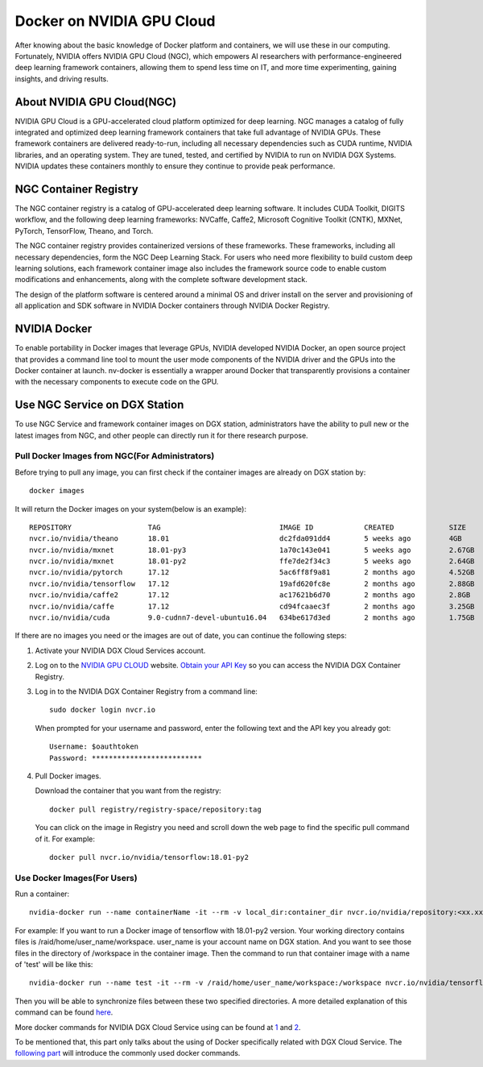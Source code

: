 Docker on NVIDIA GPU Cloud
************************************

After knowing about the basic knowledge of Docker platform and containers, we will use these in our computing. Fortunately, NVIDIA offers NVIDIA GPU Cloud (NGC), which empowers AI researchers with performance-engineered deep learning framework containers, allowing them to spend less time on IT, and more time experimenting, gaining insights, and driving results. 

About NVIDIA GPU Cloud(NGC)
==================================

.. image:: nvidia-cloud.png

NVIDIA GPU Cloud is a GPU-accelerated cloud platform optimized for deep learning. NGC manages a catalog of fully integrated and optimized deep learning framework containers that take full advantage of NVIDIA GPUs. These framework containers are delivered ready-to-run, including all necessary dependencies such as CUDA runtime, NVIDIA libraries, and an operating system. They are tuned, tested, and certified by NVIDIA to run on NVIDIA DGX Systems. NVIDIA updates these containers monthly to ensure they continue to provide peak performance.

NGC Container Registry
======================

The NGC container registry is a catalog of GPU-accelerated deep learning software. It includes CUDA Toolkit, DIGITS workflow, and the following deep learning frameworks: NVCaffe, Caffe2, Microsoft Cognitive Toolkit (CNTK), MXNet, PyTorch, TensorFlow, Theano, and Torch.

The NGC container registry provides containerized versions of these frameworks. These frameworks, including all necessary dependencies, form the NGC Deep Learning Stack. For users who need more flexibility to build custom deep learning solutions, each framework container image also includes the framework source code to enable custom modifications and enhancements, along with the complete software development stack.

The design of the platform software is centered around a minimal OS and driver install on the server and provisioning of all application and SDK software in NVIDIA Docker containers through NVIDIA Docker Registry.

.. image:: nvidia-docker.png

NVIDIA Docker
======================

To enable portability in Docker images that leverage GPUs, NVIDIA
developed NVIDIA Docker, an open source project that provides a
command line tool to mount the user mode components of the NVIDIA
driver and the GPUs into the Docker container at launch. nv-docker is
essentially a wrapper around Docker that transparently provisions a
container with the necessary components to execute code on the GPU.

Use NGC Service on DGX Station
===============================

To use NGC Service and framework container images on DGX station, administrators have the ability to pull new or the latest images from NGC, and other people can directly run it for there research purpose.

Pull Docker Images from NGC(For Administrators)
--------------------------------------------------

Before trying to pull any image, you can first check if the container images are already on DGX station by::

 docker images

It will return the Docker images on your system(below is an example)::

 REPOSITORY                  TAG                            IMAGE ID            CREATED             SIZE
 nvcr.io/nvidia/theano       18.01                          dc2fda091dd4        5 weeks ago         4GB
 nvcr.io/nvidia/mxnet        18.01-py3                      1a70c143e041        5 weeks ago         2.67GB
 nvcr.io/nvidia/mxnet        18.01-py2                      ffe7de2f34c3        5 weeks ago         2.64GB
 nvcr.io/nvidia/pytorch      17.12                          5ac6ff8f9a81        2 months ago        4.52GB
 nvcr.io/nvidia/tensorflow   17.12                          19afd620fc8e        2 months ago        2.88GB
 nvcr.io/nvidia/caffe2       17.12                          ac17621b6d70        2 months ago        2.8GB
 nvcr.io/nvidia/caffe        17.12                          cd94fcaaec3f        2 months ago        3.25GB
 nvcr.io/nvidia/cuda         9.0-cudnn7-devel-ubuntu16.04   634be617d3ed        2 months ago        1.75GB
 
If there are no images you need or the images are out of date, you can continue the following steps:

1. Activate your NVIDIA DGX Cloud Services account.

2. Log on to the `NVIDIA GPU CLOUD <https://ngc.nvidia.com/signin/email>`_ website. `Obtain your API Key <http://docs.nvidia.com/dgx/dgx-registry-user-guide/index.html#getting-api-key>`_ so you can access the NVIDIA DGX Container Registry. 

3. Log in to the NVIDIA DGX Container Registry from a command line::

      sudo docker login nvcr.io

  When prompted for your username and password, enter the following text and the API key you already got::

     Username: $oauthtoken
     Password: **************************

4. Pull Docker images.

   Download the container that you want from the registry::
       
       docker pull registry/registry-space/repository:tag

   You can click on the image in Registry you need and scroll down the web page to find the specific pull command of it. For example::

        docker pull nvcr.io/nvidia/tensorflow:18.01-py2


Use Docker Images(For Users)
------------------------------

Run a container::
      
      nvidia-docker run --name containerName -it --rm -v local_dir:container_dir nvcr.io/nvidia/repository:<xx.xx>

For example: If you want to run a Docker image of tensorflow with 18.01-py2 version. Your working directory contains files is /raid/home/user_name/workspace. user_name is your account name on DGX station. And you want to see those files in the directory of /workspace in the container image. Then the command to run that container image with a name of 'test' will be like this::

      nvidia-docker run --name test -it --rm -v /raid/home/user_name/workspace:/workspace nvcr.io/nvidia/tensorflow:18.01-py2

Then you will be able to synchronize files between these two specified directories. A more detailed explanation of this command can be found `here <http://docs.nvidia.com/ngc/ngc-user-guide/index.html#keyconcepts>`_.
  
More docker commands for NVIDIA DGX Cloud Service using can be found at `1 <http://docs.nvidia.com/dgx/dgx-registry-user-guide/index.html#using-dgx-registry-from-docker-command-line>`_ and `2 <http://docs.nvidia.com/ngc/ngc-user-guide/index.html>`_.
   
To be mentioned that, this part only talks about the using of Docker specifically related with DGX Cloud Service. The `following part <http://dgx-wiki.readthedocs.io/en/latest/docs/docker/command.html>`_ will introduce the commonly used docker commands.



